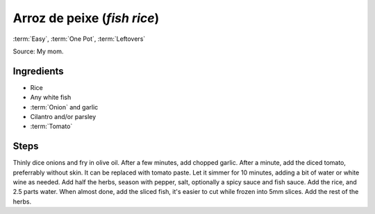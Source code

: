 Arroz de peixe (*fish rice*)
--------------



:term:`Easy`, :term:`One Pot`, :term:`Leftovers`

Source: My mom.

Ingredients
^^^^^^^^^^^

* Rice
* Any white fish
* :term:`Onion` and garlic
* Cilantro and/or parsley
* :term:`Tomato`

Steps
^^^^^

Thinly dice onions and fry in olive oil.
After a few minutes, add chopped garlic.
After a minute, add the diced tomato, preferrably without skin.
It can be replaced with tomato paste.
Let it simmer for 10 minutes, adding a bit of water or white wine as needed.
Add half the herbs, season with pepper, salt, optionally a spicy sauce and fish sauce.
Add the rice, and 2.5 parts water.
When almost done, add the sliced fish, it's easier to cut while frozen into 5mm slices.
Add the rest of the herbs.
